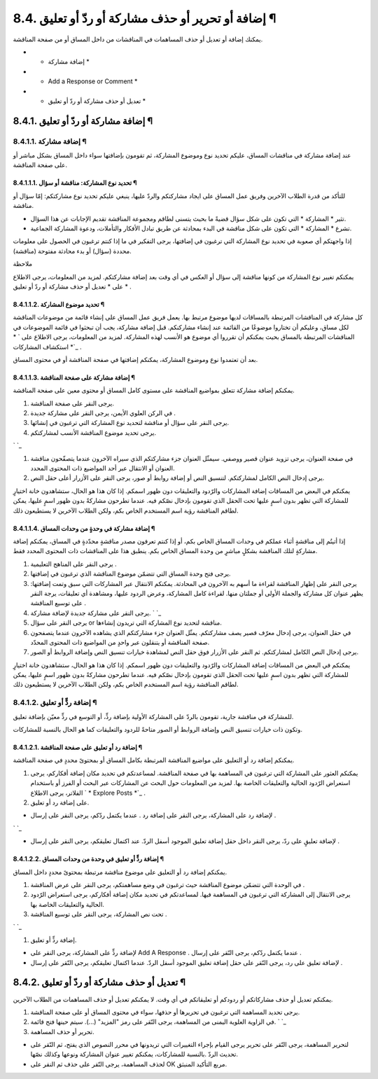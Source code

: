 


8.4. إضافة أو تحرير أو حذف مشاركة أو ردّ أو تعليق ¶
===================================================

يمكنك إضافة أو تعديل أو حذف المساهمات في المناقشات من داخل المساق أو
من صفحة المناقشة.


+ * إضافة مشاركة *
+ * Add a Response or Comment *
+ * تعديل أو حذف مشاركة أو ردّ أو تعليق *




8.4.1. إضافة مشاركة أو ردّ أو تعليق ¶
-------------------------------------



8.4.1.1. إضافة مشاركة ¶
~~~~~~~~~~~~~~~~~~~~~~~

عند إضافة مشاركة في مناقشات المساق، عليكم تحديد نوع وموضوع المشاركة،
ثم تقومون بإضافتها سواء داخل المساق بشكل مباشر أو على صفحة المناقشة.



8.4.1.1.1. تحديد نوع المشاركة: مناقشة أو سؤال ¶
```````````````````````````````````````````````

للتأكد من قدرة الطلاب الآخرين وفريق عمل المساق على ايجاد مشاركتكم
والردّ عليها، ينبغي عليكم تحديد نوع مشاركتكم: إمّا سؤال أو مناقشة.


+ تثير * المشاركة * التي تكون على شكل سؤال قضيةً ما بحيث يتسنى لطاقم
  ومجموعة المناقشة تقديم الإجابات عن هذا السؤال.
+ تشرع * المشاركة * التي تكون على شكل مناقشة في البدء بمحادثة عن طريق
  تبادل الأفكار والتأملات، ودعوة المشاركة الجماعية.


إذا واجهتكم أي صعوبة في تحديد نوع المشاركة التي ترغبون في إضافتها،
يرجى التفكير في ما إذا كنتم ترغبون في الحصول على معلومات محددة (سؤال)
أو بدء محادثة مفتوحة (مناقشة).

ملاحظة

يمكنكم تغيير نوع المشاركة من كونها مناقشة إلى سؤال أو العكس في أي وقت
بعد إضافة مشاركتكم. لمزيد من المعلومات، يرجى الاطلاع على * تعديل أو
حذف مشاركة أو ردّ أو تعليق * .



8.4.1.1.2. تحديد موضوع المشاركة ¶
`````````````````````````````````

كل مشاركة في المناقشات المرتبطة بالمساقات لديها موضوع مرتبط بها. يعمل
فريق عمل المساق على إنشاء قائمة من موضوعات المناقشة لكل مساق، وعليكم
أن تختاروا موضوعًا من القائمة عند إنشاء مشاركنكم. قبل إضافة مشاركة،
يجب أن تبحثوا في قائمة الموضوعات في المناقشات المرتبطة بالمساق بحيث
يمكنكم أن تقرروا أي موضوع هو الأنسب لهذه المشاركة. لمزيد من المعلومات،
يرجى الاطلاع على ` * استكشاف المشاركات *`_ .

بعد أن تعتمدوا نوع وموضوع المشاركة، يمكنكم إضافتها في صفحة المناقشة أو
في محتوى المساق.



8.4.1.1.3. إضافة مشاركة على صفحة المناقشة ¶
```````````````````````````````````````````

يمكنكم إضافة مشاركة تتعلق بمواضيع المناقشة على مستوى كامل المساق أو
محتوى معين على صفحة المناقشة.


#. يرجى النقر على صفحة المناقشة.
#. في الركن العلوي الأيمن، يرجى النقر على مشاركة جديدة .
#. يرجى النقر على سؤال أو مناقشة لتحديد نوع المشاركة التي ترغبون في
   إنشائها.
#. يرجى تحديد موضوع المناقشة الأنسب لمشاركتكم.

` `_

#. في صفحة العنوان، يرجى تزويد عنوان قصير ووصفي. سيمثّل العنوان جزء
   مشاركتكم الذي سيراه الآخرون عندما يتصفّحون مناقشة العنوان أو الانتقال
   عبر أحد المواضيع ذات المحتوى المحدد.
#. يرجى إدخال النص الكامل لمشاركتكم. لتنسيق النص أو إضافة روابط أو
   صور، يرجى النقر على الأزرار أعلى حقل النص.


يمكنكم في البعض من المساقات إضافة المشاركات والرّدود والتعليقات دون
ظهور اسمكم. إذا كان هذا هو الحال، ستشاهدون خانة اختيارٍ للمشاركة التي
تظهر بدون اسمٍ عليها تحت الحقل الذي تقومون بإدخال نصّكم فيه. عندما
تطرحون مشاركةً بدون ظهور اسمٍ عليها، يمكن لطاقم المناقشة رؤية اسم
المستخدم الخاص بكم، ولكن الطلاب الآخرين لا يستطيعون ذلك.



8.4.1.1.4. إضافة مشاركة في وحدةٍ من وحدات المساق ¶
``````````````````````````````````````````````````

إذا أتيتُم إلى مناقشةٍ أثناء عملكم في وحدات المساق الخاص بكم، أو إذا
كنتم تعرفون مصدر مناقشةٍ محدّدةٍ في المساق، يمكنكم إضافة مشاركةٍ لتلك
المناقشة بشكلٍ مباشرٍ من وحدة المساق الخاص بكم. ينطبق هذا على
المناقشات ذات المحتوى المحدد فقط.


#. يرجى النقر على المناهج التعليمية .
#. يرجى فتح وحدة المساق التي تتضمّن موضوع المناقشة الذي ترغبون في
   إضافتها.
#. يرجى النقر على إظهار المناقشة لقراءة ما أسهم به الآخرون في
   المحادثة. يمكنكم الانتقال عبر المشاركات التي سبق وتمت إضافتها: يظهر
   عنوان كل مشاركة والجملة الأولى أو جملتان منها. لقراءة كامل المشاركة،
   وعرض الردود عليها، ومشاهدة أي تعليقات، يرجة النقر على توسيع المناقشة .



#. يرجى النقر على مشاركة جديدة لإضافة مشاركة. ` `_
#. يرجى النقر على سؤال or مناقشة لتحديد نوع المشاركة التي تريدون
   إنشاءها.
#. في حقل العنوان، يرجى إدخال معرّف قصير يصف مشاركتكم. يمثّل العنوان
   جزء مشاركتكم الذي يشاهده الآخرون عندما يتصفحون صفحة المناقشة أو
   يتنقلون عبر واحدٍ من المواضيع ذات المحتوى المحدّد.
#. يرجى إدخال النص الكامل لمشاركتكم. ثم النقر على الأزرار فوق حقل النص
   لمشاهدة خيارات تنسيق النص وإضافة الروابط أو الصور.


يمكنكم في البعض من المساقات إضافة المشاركات والرّدود والتعليقات دون
ظهور اسمكم. إذا كان هذا هو الحال، ستشاهدون خانة اختيارٍ للمشاركة التي
تظهر بدون اسمٍ عليها تحت الحقل الذي تقومون بإدخال نصّكم فيه. عندما
تطرحون مشاركةً بدون ظهور اسمٍ عليها، يمكن لطاقم المناقشة رؤية اسم
المستخدم الخاص بكم، ولكن الطلاب الآخرين لا يستطيعون ذلك.



8.4.1.2. إضافة ردٍّ أو تعليق ¶
~~~~~~~~~~~~~~~~~~~~~~~~~~~~~~

للمشاركة في مناقشة جارية، تقومون بالردّ على المشاركة الأولية بإضافة
ردٍّ، أو التوسع في ردٍّ معيّن بإضافة تعليق.

وتكون ذات خيارات تنسيق النص وإضافة الروابط أو الصور متاحةً للردود
والتعليقات كما هو الحال بالنسبة للمشاركات.



8.4.1.2.1. إضافة رد أو تعليق على صفحة المناقشة ¶
````````````````````````````````````````````````

يمكنكم إضافة رد أو التعليق على مواضيع المناقشة المرتبطة بكامل المساق
أو بمحتوىً محددٍ في صفحة المناقشة.


#. يمكنكم العثور على المشاركة التي ترغبون في المساهمة بها في صفحة
   المناقشة. لمساعدتكم في تحديد مكان إضافة أفكاركم، يرجى استعراض الرّدود
   الحالية والتعليقات الخاصة بها. لمزيد من المعلومات حول البحث عن
   المشاركات عبر البحث أو الفرز أو باستخدام الفلاتر، يرجى الاطلاع ` *
   Explore Posts *`_ .
#. على إضافة رد أو تعليق.



+ لإضافة رد على المشاركة، يرجى النقر على إضافة رد . عندما يكتمل ردّكم،
  يرجى النقر على إرسال .

` `_

+ لإضافة تعليقٍ على ردّ، يرجى النقر داخل حقل إضافة تعليق الموجود أسفل
  الردّ. عند اكتمال تعليقكم، يرجى النقر على إرسال .




8.4.1.2.2. إضافة ردٍّ أو تعليق في وحدة من وحدات المساق ¶
````````````````````````````````````````````````````````

يمكنكم إضافة رد أو التعليق على موضوع مناقشة مرتبطة بمحتوىً محددٍ داخل
المساق.


#. في الوحدة التي تتضمّن موضوع المناقشة حيث ترغبون في وضع مساهمتكم،
   يرجى النقر على عرض المناقشة .
#. يرجى الانتقال إلى المشاركة التي ترغبون في المساهمة فيها. لمساعدتكم
   في تحديد مكان إضافة أفكاركم، يرجى استعراض الرّدود الحالية والتعليقات
   الخاصة بها.
#. تحت نص المشاركة، يرجى النقر على توسيع المناقشة .

` `_

#. إضافة ردٍّ أو تعليق.



+ لإضافة ردٍّ على المشاركة، يرجى النقر على Add A Response . عندما
  يكتمل ردّكم، يرجى النّقر على إرسال .
+ لإضافة تعليق على رد، يرجى النّقر على حقل إضافة تعليق الموجود أسفل
  الردّ. عندما اكتمال تعليقكم، يرجى النّقر على إرسال .




8.4.2. تعديل أو حذف مشاركة أو ردّ أو تعليق ¶
--------------------------------------------

يمكنكم تعديل أو حذف مشاركاتكم أو ردودكم أو تعليقاتكم في أي وقت. لا
يمكنكم تعديل أو حذف المساهمات من الطلاب الآخرين.


#. يرجى تحديد المساهمة التي ترغبون في تحريرها أو حذفها، سواء في محتوى
   المساق أو على صفحة المناقشة.
#. في الزاوية العلوية اليمنى من المساهمة، يرجى النّقر على رمز "المزيد"
   (...). سيتم حينها فتح قائمة. ` `_
#. تحرير أو حذف المساهمة.



+ لتحرير المساهمة، يرجى النّقر على تحرير يرجى القيام بإجراء التغييرات
  التي تريدونها في محرر النصوص الذي يفتح، ثم النّقر على تحديث الردّ
  .بالنسبة للمشاركات، يمكنكم تغيير عنوان المشاركة ونوعها وكذلك نصّها.
+ لحذف المساهمة، يرجى النّقر على حذف ثم النقر على OK مربع التأكيد
  المنبثق.


